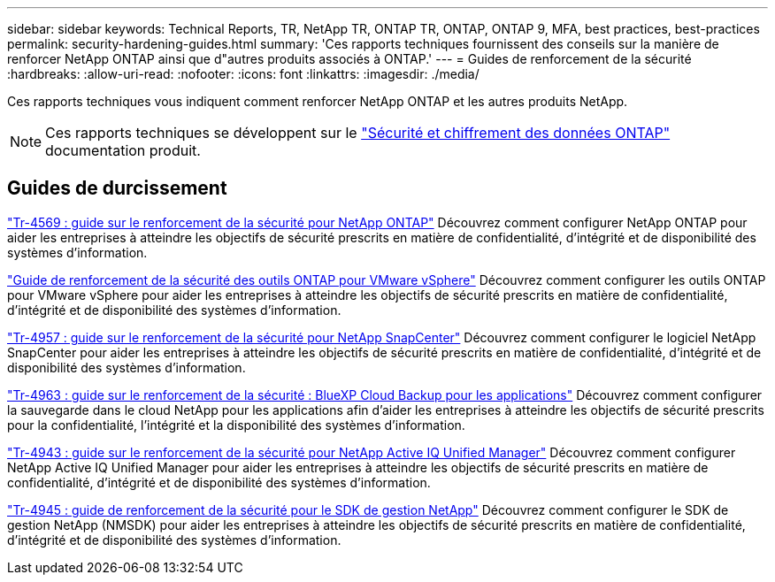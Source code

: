 ---
sidebar: sidebar 
keywords: Technical Reports, TR, NetApp TR, ONTAP TR, ONTAP, ONTAP 9, MFA, best practices, best-practices 
permalink: security-hardening-guides.html 
summary: 'Ces rapports techniques fournissent des conseils sur la manière de renforcer NetApp ONTAP ainsi que d"autres produits associés à ONTAP.' 
---
= Guides de renforcement de la sécurité
:hardbreaks:
:allow-uri-read: 
:nofooter: 
:icons: font
:linkattrs: 
:imagesdir: ./media/


[role="lead"]
Ces rapports techniques vous indiquent comment renforcer NetApp ONTAP et les autres produits NetApp.

[NOTE]
====
Ces rapports techniques se développent sur le link:https://docs.netapp.com/us-en/ontap/security-encryption/index.html["Sécurité et chiffrement des données ONTAP"] documentation produit.

====


== Guides de durcissement

link:https://www.netapp.com/pdf.html?item=/media/10674-tr4569.pdf["Tr-4569 : guide sur le renforcement de la sécurité pour NetApp ONTAP"^]
Découvrez comment configurer NetApp ONTAP pour aider les entreprises à atteindre les objectifs de sécurité prescrits en matière de confidentialité, d'intégrité et de disponibilité des systèmes d'information.

link:https://docs.netapp.com/us-en/ontap-apps-dbs/vmware/vmware-otv-hardening-overview.html["Guide de renforcement de la sécurité des outils ONTAP pour VMware vSphere"] Découvrez comment configurer les outils ONTAP pour VMware vSphere pour aider les entreprises à atteindre les objectifs de sécurité prescrits en matière de confidentialité, d'intégrité et de disponibilité des systèmes d'information.

link:https://www.netapp.com/pdf.html?item=/media/82393-tr-4957.pdf["Tr-4957 : guide sur le renforcement de la sécurité pour NetApp SnapCenter"^]
Découvrez comment configurer le logiciel NetApp SnapCenter pour aider les entreprises à atteindre les objectifs de sécurité prescrits en matière de confidentialité, d'intégrité et de disponibilité des systèmes d'information.

link:https://www.netapp.com/pdf.html?item=/media/83591-tr-4963.pdf["Tr-4963 : guide sur le renforcement de la sécurité : BlueXP Cloud Backup pour les applications"^]
Découvrez comment configurer la sauvegarde dans le cloud NetApp pour les applications afin d'aider les entreprises à atteindre les objectifs de sécurité prescrits pour la confidentialité, l'intégrité et la disponibilité des systèmes d'information.

link:https://netapp.com/pdf.html?item=/media/78654-tr-4943.pdf["Tr-4943 : guide sur le renforcement de la sécurité pour NetApp Active IQ Unified Manager"^]
Découvrez comment configurer NetApp Active IQ Unified Manager pour aider les entreprises à atteindre les objectifs de sécurité prescrits en matière de confidentialité, d'intégrité et de disponibilité des systèmes d'information.

link:https://www.netapp.com/pdf.html?item=/media/78941-tr-4945.pdf["Tr-4945 : guide de renforcement de la sécurité pour le SDK de gestion NetApp"^]
Découvrez comment configurer le SDK de gestion NetApp (NMSDK) pour aider les entreprises à atteindre les objectifs de sécurité prescrits en matière de confidentialité, d'intégrité et de disponibilité des systèmes d'information.
